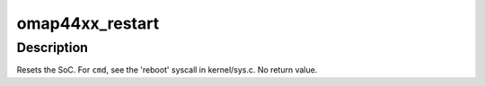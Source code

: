 .. -*- coding: utf-8; mode: rst -*-
.. src-file: arch/arm/mach-omap2/omap4-restart.c

.. _`omap44xx_restart`:

omap44xx_restart
================

.. c:function:: void omap44xx_restart(enum reboot_mode mode, const char *cmd)

    trigger a software restart of the SoC

    :param enum reboot_mode mode:
        the "reboot mode", see arch/arm/kernel/{setup,process}.c

    :param const char \*cmd:
        passed from the userspace program rebooting the system (if provided)

.. _`omap44xx_restart.description`:

Description
-----------

Resets the SoC.  For \ ``cmd``\ , see the 'reboot' syscall in
kernel/sys.c.  No return value.

.. This file was automatic generated / don't edit.


